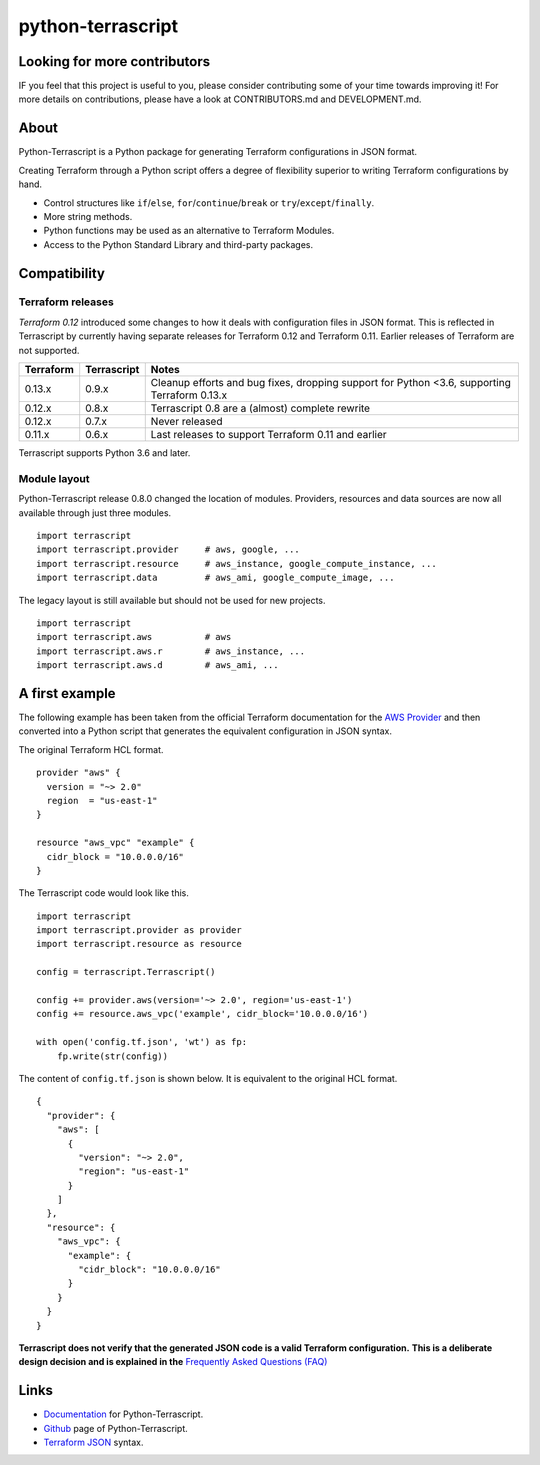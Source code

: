 python-terrascript
------------------

.. image:: https://img.shields.io/github/license/mjuenema/python-terrascript
   :target: https://opensource.org/licenses/BSD-2-Clause

.. image:: https://img.shields.io/travis/mjuenema/python-terrascript
   :target: https://www.travis-ci.org/mjuenema/python-terrascript/builds
   
.. image:: https://img.shields.io/pypi/v/terrascript
   :target: https://pypi.org/project/terrascript/
   
.. image:: https://img.shields.io/pypi/pyversions/terrascript
   :target: https://pypi.org/project/terrascript/
   
.. image:: https://img.shields.io/pypi/dm/terrascript
   :target: https://pypi.org/project/terrascript/
   
.. image:: https://img.shields.io/github/issues/mjuenema/python-terrascript
   :target: https://github.com/mjuenema/python-terrascript/issues
   
.. image:: https://img.shields.io/github/stars/mjuenema/python-terrascript
   :target: https://github.com/mjuenema/python-terrascript/stargazers
 

Looking for more contributors
~~~~~~~~~~~~~~~~~~~~~~~~~~~~~

IF you feel that this project is useful to you, please consider contributing some of your time towards improving it!
For more details on contributions, please have a look at CONTRIBUTORS.md and DEVELOPMENT.md.

About 
~~~~~

Python-Terrascript is a Python package for generating Terraform configurations in JSON format.

Creating Terraform through a Python script offers a degree of flexibility 
superior to writing Terraform configurations by hand.

* Control structures like ``if``/``else``, ``for``/``continue``/``break`` or ``try``/``except``/``finally``.
* More string methods.
* Python functions may be used as an alternative to Terraform Modules.
* Access to the Python Standard Library and third-party packages.

.. _Terraform: https://www.terraform.io 

Compatibility
~~~~~~~~~~~~~

Terraform releases
..................

`Terraform 0.12` introduced some changes to how it deals with configuration 
files in JSON format. This is reflected in Terrascript by currently having
separate releases for Terraform 0.12 and Terraform 0.11. Earlier releases of 
Terraform are not supported. 

.. _`Terraform 0.12`: https://www.hashicorp.com/blog/announcing-terraform-0-12  

========== ============ ============================================================================================
Terraform  Terrascript  Notes
========== ============ ============================================================================================
0.13.x     0.9.x        Cleanup efforts and bug fixes, dropping support for Python <3.6, supporting Terraform 0.13.x
0.12.x     0.8.x        Terrascript 0.8 are a (almost) complete rewrite
0.12.x     0.7.x        Never released
0.11.x     0.6.x        Last releases to support Terraform 0.11 and earlier
========== ============ ============================================================================================

Terrascript supports Python 3.6 and later.

Module layout
.............

Python-Terrascript release 0.8.0 changed the location of modules. 
Providers, resources and data sources are now all available through just
three modules.

::

    import terrascript
    import terrascript.provider     # aws, google, ...
    import terrascript.resource     # aws_instance, google_compute_instance, ...
    import terrascript.data         # aws_ami, google_compute_image, ...
    
The legacy layout is still available but should not be used for new projects.

:: 

    import terrascript
    import terrascript.aws          # aws
    import terrascript.aws.r        # aws_instance, ... 
    import terrascript.aws.d        # aws_ami, ...


A first example
~~~~~~~~~~~~~~~

The following example has been taken from the official Terraform documentation 
for the `AWS Provider`_ and then converted into a Python script that generates 
the equivalent configuration in JSON syntax.

.. _`AWS Provider`: https://www.terraform.io/docs/providers/aws/index.html 

The original Terraform HCL format. 

::
    
    provider "aws" {
      version = "~> 2.0"
      region  = "us-east-1"
    }
    
    resource "aws_vpc" "example" {
      cidr_block = "10.0.0.0/16"
    }

The Terrascript code would look like this. 

::

    import terrascript
    import terrascript.provider as provider
    import terrascript.resource as resource

    config = terrascript.Terrascript()

    config += provider.aws(version='~> 2.0', region='us-east-1')
    config += resource.aws_vpc('example', cidr_block='10.0.0.0/16')
    
    with open('config.tf.json', 'wt') as fp:
        fp.write(str(config))

The content of ``config.tf.json`` is shown below. It is equivalent to the
original HCL format.

::

    {
      "provider": {
        "aws": [
          {
            "version": "~> 2.0",
            "region": "us-east-1"
          }
        ]
      },
      "resource": {
        "aws_vpc": {
          "example": {
            "cidr_block": "10.0.0.0/16"
          }
        }
      }
    }

**Terrascript does not verify that the generated JSON code is a valid Terraform configuration.**
**This is a deliberate design decision and is explained in the** `Frequently Asked Questions (FAQ) <https://python-terrascript.readthedocs.io/en/develop/faq.html>`_

.. _Frequently Asked Questions (FAQ): https://python-terrascript.readthedocs.io/en/develop/faq.html

Links
~~~~~

* Documentation_ for Python-Terrascript.
* Github_ page of Python-Terrascript.
* `Terraform JSON`_ syntax.

.. _Documentation: https://python-terrascript.readthedocs.io/en/develop/
.. _Github: https://github.com/mjuenema/python-terrascript
.. _`Terraform JSON`: https://www.terraform.io/docs/configuration/syntax-json.html
